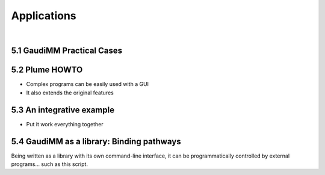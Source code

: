 .. role:: cite

.. role:: citein

.. raw:: latex

    \providecommand*\DUrolecite[1]{\citep{#1}}
    \providecommand*\DUrolecitein[1]{\citet{#1}}

============
Applications
============

|

5.1 GaudiMM Practical Cases
===========================

5.2 Plume HOWTO
===============

- Complex programs can be easily used with a GUI
- It also extends the original features


5.3 An integrative example
==========================

- Put it work everything together
  

5.4 GaudiMM as a library: Binding pathways
==========================================

Being written as a library with its own command-line interface, it can be programmatically controlled by external programs... such as this script.